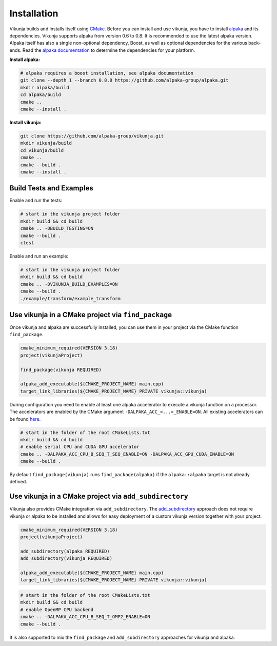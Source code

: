 Installation
============

Vikunja builds and installs itself using `CMake <https://cmake.org/>`_. Before you can install and use vikunja, you have to install `alpaka <https://github.com/alpaka-group/alpaka>`_ and its dependencies. Vikunja supports alpaka from version 0.6 to 0.8. It is recommended to use the latest alpaka version. Alpaka itself has also a single non-optional dependency, Boost, as well as optional dependencies for the various back-ends. Read the `alpaka documentation <https://github.com/alpaka-group/alpaka#dependencies>`_ to determine the dependencies for your platform.

**Install alpaka:**

.. code-block:: bash

   # alpaka requires a boost installation, see alpaka documentation
   git clone --depth 1 --branch 0.8.0 https://github.com/alpaka-group/alpaka.git
   mkdir alpaka/build
   cd alpaka/build
   cmake ..
   cmake --install .

**Install vikunja:**

.. code-block:: bash

  git clone https://github.com/alpaka-group/vikunja.git
  mkdir vikunja/build 
  cd vikunja/build  
  cmake ..
  cmake --build .
  cmake --install .

Build Tests and Examples
------------------------

Enable and run the tests:

.. code-block:: bash

   # start in the vikunja project folder
   mkdir build && cd build
   cmake .. -DBUILD_TESTING=ON
   cmake --build .
   ctest

Enable and run an example:

.. code-block:: bash

   # start in the vikunja project folder
   mkdir build && cd build
   cmake .. -DVIKUNJA_BUILD_EXAMPLES=ON
   cmake --build .
   ./example/transform/example_transform


Use vikunja in a CMake project via ``find_package``
---------------------------------------------------

Once vikunja and alpaka are successfully installed, you can use them in your project via the CMake function ``find_package``.

.. code-block:: cmake

   cmake_minimum_required(VERSION 3.18)
   project(vikunjaProject)

   find_package(vikunja REQUIRED)

   alpaka_add_executable(${CMAKE_PROJECT_NAME} main.cpp)
   target_link_libraries(${CMAKE_PROJECT_NAME} PRIVATE vikunja::vikunja)

During configuration you need to enable at least one alpaka accelerator to execute a vikunja function on a processor. The accelerators are enabled by the CMake argument ``-DALPAKA_ACC_<...>_ENABLE=ON``. All existing accelerators can be found `here <https://alpaka.readthedocs.io/en/latest/advanced/cmake.html>`_.

.. code-block:: bash

   # start in the folder of the root CMakeLists.txt
   mkdir build && cd build
   # enable serial CPU and CUDA GPU accelerator
   cmake .. -DALPAKA_ACC_CPU_B_SEQ_T_SEQ_ENABLE=ON -DALPAKA_ACC_GPU_CUDA_ENABLE=ON
   cmake --build .

By default ``find_package(vikunja)`` runs ``find_package(alpaka)`` if the ``alpaka::alpaka`` target is not already defined.

Use vikunja in a CMake project via ``add_subdirectory``
-------------------------------------------------------

Vikunja also provides CMake integration via ``add_subdirectory``. The `add_subdirectory <https://cmake.org/cmake/help/latest/command/add_subdirectory.html>`_ approach does not require vikunja or alpaka to be installed and allows for easy deployment of a custom vikunja version together with your project.

.. code-block:: cmake

   cmake_minimum_required(VERSION 3.18)
   project(vikunjaProject)

   add_subdirectory(alpaka REQUIRED)
   add_subdirectory(vikunja REQUIRED)

   alpaka_add_executable(${CMAKE_PROJECT_NAME} main.cpp)
   target_link_libraries(${CMAKE_PROJECT_NAME} PRIVATE vikunja::vikunja)

.. code-block:: bash

   # start in the folder of the root CMakeLists.txt
   mkdir build && cd build
   # enable OpenMP CPU backend
   cmake .. -DALPAKA_ACC_CPU_B_SEQ_T_OMP2_ENABLE=ON
   cmake --build .

It is also supported to mix the ``find_package`` and ``add_subdirectory`` approaches for vikunja and alpaka.
